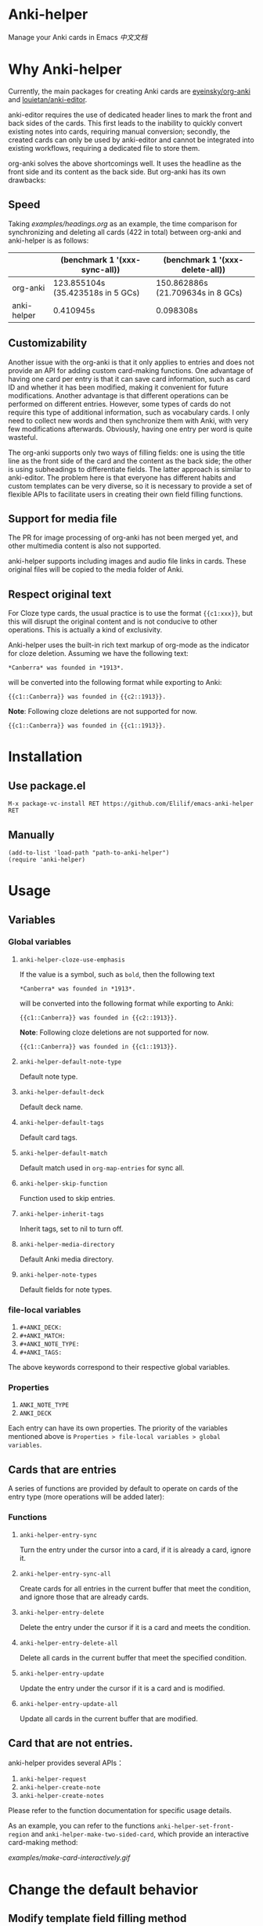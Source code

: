 * Anki-helper
Manage your Anki cards in Emacs
[[README_CN.org][中文文档]]
* Why Anki-helper
Currently, the main packages for creating Anki cards are [[https://github.com/eyeinsky/org-anki][eyeinsky/org-anki]] and [[https://github.com/louietan/anki-editor][louietan/anki-editor]].

anki-editor requires the use of dedicated header lines to mark the front and back sides of the cards. This first leads to the inability to quickly convert existing notes into cards, requiring manual conversion; secondly, the created cards can only be used by anki-editor and cannot be integrated into existing workflows, requiring a dedicated file to store them.

org-anki solves the above shortcomings well. It uses the headline as the front side and its content as the back side. But org-anki has its own drawbacks:
** Speed
Taking [[examples/headings.org]] as an example, the time comparison for synchronizing and deleting all cards (422 in total) between org-anki and anki-helper is as follows:

  |             | (benchmark 1 '(xxx-sync-all))     | (benchmark 1 '(xxx-delete-all))   |
  |-------------+-----------------------------------+-----------------------------------|
  | org-anki    | 123.855104s (35.423518s in 5 GCs) | 150.862886s (21.709634s in 8 GCs) |
  | anki-helper | 0.410945s                         | 0.098308s                         |
** Customizability
Another issue with the org-anki is that it only applies to entries and does not provide an API for adding custom card-making functions. One advantage of having one card per entry is that it can save card information, such as card ID and whether it has been modified, making it convenient for future modifications. Another advantage is that different operations can be performed on different entries. However, some types of cards do not require this type of additional information, such as vocabulary cards. I only need to collect new words and then synchronize them with Anki, with very few modifications afterwards. Obviously, having one entry per word is quite wasteful.

The org-anki supports only two ways of filling fields: one is using the title line as the front side of the card and the content as the back side; the other is using subheadings to differentiate fields. The latter approach is similar to anki-editor. The problem here is that everyone has different habits and custom templates can be very diverse, so it is necessary to provide a set of flexible APIs to facilitate users in creating their own field filling functions.
** Support for media file
The PR for image processing of org-anki has not been merged yet, and other multimedia content is also not supported.

anki-helper supports including images and audio file links in cards. These original files will be copied to the media folder of Anki.
** Respect original text
For Cloze type cards, the usual practice is to use the format ~{{c1:xxx}}~, but this will disrupt the original content and is not conducive to other operations. This is actually a kind of exclusivity. 

Anki-helper uses the built-in rich text markup of org-mode as the indicator for cloze deletion. Assuming we have the following text:   
#+begin_example
  ,*Canberra* was founded in *1913*.
#+end_example

will be converted into the following format while exporting to Anki:

#+begin_example
  {{c1::Canberra}} was founded in {{c2::1913}}.
#+end_example

*Note*: Following cloze deletions are not supported for now.

#+begin_example
  {{c1::Canberra}} was founded in {{c1::1913}}.
#+end_example

* Installation
** Use package.el
~M-x package-vc-install RET https://github.com/Elilif/emacs-anki-helper RET~
** Manually
#+begin_src elisp
  (add-to-list 'load-path "path-to-anki-helper")
  (require 'anki-helper)
#+end_src
* Usage
** Variables
*** Global variables
1. ~anki-helper-cloze-use-emphasis~

   If the value is a symbol, such as ~bold~, then the following text
   
   #+begin_example
     ,*Canberra* was founded in *1913*.
   #+end_example

   will be converted into the following format while exporting to Anki:

   #+begin_example
     {{c1::Canberra}} was founded in {{c2::1913}}.
   #+end_example

   *Note*: Following cloze deletions are not supported for now.

   #+begin_example
     {{c1::Canberra}} was founded in {{c1::1913}}.
   #+end_example

2. ~anki-helper-default-note-type~

   Default note type.
3. ~anki-helper-default-deck~

   Default deck name.
4. ~anki-helper-default-tags~

   Default card tags.
5. ~anki-helper-default-match~

   Default match used in ~org-map-entries~ for sync all.
6. ~anki-helper-skip-function~

   Function used to skip entries.
7. ~anki-helper-inherit-tags~

   Inherit tags, set to nil to turn off.
8. ~anki-helper-media-directory~

   Default Anki media directory.
9. ~anki-helper-note-types~

   Default fields for note types.
*** file-local variables
1. ~#+ANKI_DECK:~
2. ~#+ANKI_MATCH:~
3. ~#+ANKI_NOTE_TYPE:~
4. ~#+ANKI_TAGS:~


The above keywords correspond to their respective global variables.
*** Properties
1. ~ANKI_NOTE_TYPE~
2. ~ANKI_DECK~


Each entry can have its own properties. The priority of the variables mentioned above is ~Properties > file-local variables > global variables~.
** Cards that are entries
A series of functions are provided by default to operate on cards of the entry type (more operations will be added later):
*** Functions

1. ~anki-helper-entry-sync~

   Turn the entry under the cursor into a card, if it is already a card, ignore it.
2. ~anki-helper-entry-sync-all~

   Create cards for all entries in the current buffer that meet the condition, and ignore those that are already cards.
3. ~anki-helper-entry-delete~

   Delete the entry under the cursor if it is a card and meets the condition.
4. ~anki-helper-entry-delete-all~

   Delete all cards in the current buffer that meet the specified condition.
5. ~anki-helper-entry-update~
   
   Update the entry under the cursor if it is a card and is modified.
6. ~anki-helper-entry-update-all~

   Update all cards in the current buffer that are modified.
** Card that are not entries.
anki-helper provides several APIs：
1. ~anki-helper-request~
2. ~anki-helper-create-note~
3. ~anki-helper-create-notes~


Please refer to the function documentation for specific usage details.

As an example, you can refer to the functions =anki-helper-set-front-region= and =anki-helper-make-two-sided-card=, which provide an interactive card-making method:

[[examples/make-card-interactively.gif]]



* Change the default behavior
** Modify template field filling method

~anki-helper-fields-get-alist~ sets two basic filed-filling functions:

1. ~anki-helper-fields-get-alist~

   This function is used for the "Bacis" note type of Anki, which use the raw value of the headline as the front and the content of the entry as the back.
2. ~anki-helper-fields-get-cloze~

   This functions is used for the "Cloze" note type of Anki, which use the content of the entry to fill the "Text" field and use the raw value of the headline to fill the "Back Extra" field.
** Modify callback functions
See ~anki-helper-callback-alist~ for details.
* More customization
** Add backlinks to cards
It is desirable to have backlinks in your cards that point to the original text.

1. Install this add-on [[https://ankiweb.net/shared/info/879473266][Open link in external Program]] and add your own note type.
   Please read the documentation of the add-on carefully.
   
   In this example, the name of the note type is "Basic (with backlink)", and its four fields are "Front", "Back", "Source", and "Location".
2. Execute the following code
   #+begin_src elisp
     (server-start)

     (defun anki-helper--entry-locate (filename entry-name)
       (find-file filename)
       (let* ((data (org-element-parse-buffer))
              (pos (org-element-map data '(headline)
                     (lambda (elt)
                       (when (string= (org-element-property :raw-value elt)
                                      entry-name)
                         (org-element-property :begin elt)))
                     nil t)))
         (goto-char pos)
         (org-reveal)))

     (defun anki-helper-fields-get-with-backlink ()
       "Get filed info of the current entry with backlink."
       (let* ((front-and-back (anki-helper-fields-get-default))
              (filename (file-name-nondirectory (buffer-file-name)))
              (elt (plist-get (org-element-at-point) 'headline))
              (entry (plist-get elt :raw-value)))
         `(,@front-and-back ,filename ,entry)))

     (setq anki-helper-note-types '(("Basic (with backlink)" "Front" "Back" "Source" "Location"))
           anki-helper-fields-get-alist '(("Basic (with backlink)" . anki-helper-fields-get-with-backlink))
           anki-helper-default-note-type "Basic (with backlink)")
#+end_src
3. Modify the config of the add-on
   - comand/program :: ~/usr/local/bin/emacsclient~
   - command open on page arguments :: ~-e '(anki-helper--entry-locate PATH "PAGE")'~


That's done!
[[examples/notes-with-backlink.gif]]
